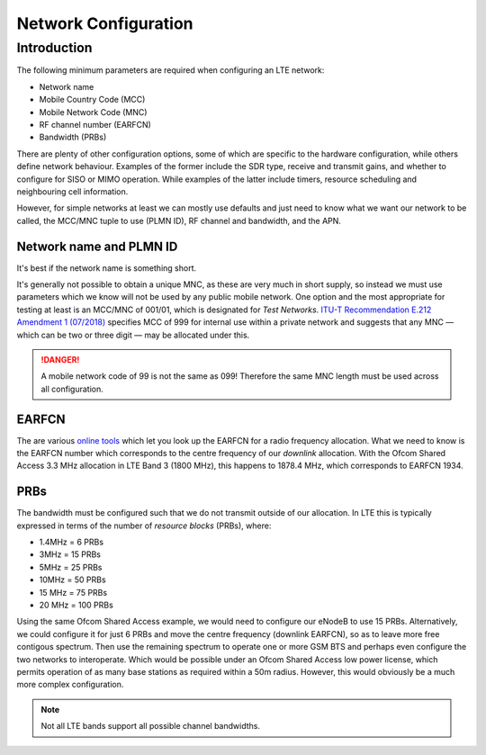 Network Configuration
=====================

Introduction
------------

The following minimum parameters are required when configuring an LTE network:

* Network name
* Mobile Country Code (MCC)
* Mobile Network Code (MNC)
* RF channel number (EARFCN)
* Bandwidth (PRBs)

There are plenty of other configuration options, some of which are specific to the hardware configuration, while others define network behaviour. Examples of the former include the SDR type, receive and transmit gains, and whether to configure for SISO or MIMO operation. While examples of the latter include timers, resource scheduling and neighbouring cell information.

However, for simple networks at least we can mostly use defaults and just need to know what we want our network to be called, the MCC/MNC tuple to use (PLMN ID), RF channel and bandwidth, and the APN.

Network name and PLMN ID
^^^^^^^^^^^^^^^^^^^^^^^^

It's best if the network name is something short. 

It's generally not possible to obtain a unique MNC, as these are very much in short supply, so instead we must use parameters which we know will not be used by any public mobile network. One option and the most appropriate for testing at least is an MCC/MNC of 001/01, which is designated for *Test Networks*. `ITU-T Recommendation E.212 Amendment 1 (07/2018)`_ specifies MCC of 999 for internal use within a private network and suggests that any MNC — which can be two or three digit — may be allocated under this. 

.. danger::
   A mobile network code of 99 is not the same as 099! Therefore the same MNC length must be used across all configuration.

EARFCN
^^^^^^

The are various `online tools`_ which let you look up the EARFCN for a radio frequency allocation. What we need to know is the EARFCN number which corresponds to the centre frequency of our *downlink* allocation. With the Ofcom Shared Access 3.3 MHz allocation in LTE Band 3 (1800 MHz), this happens to 1878.4 MHz, which corresponds to EARFCN 1934.

PRBs
^^^^

The bandwidth must be configured such that we do not transmit outside of our allocation. In LTE this is typically expressed in terms of the number of *resource blocks* (PRBs), where:

* 1.4MHz = 6 PRBs
* 3MHz = 15 PRBs
* 5MHz = 25 PRBs
* 10MHz = 50 PRBs
* 15 MHz = 75 PRBs
* 20 MHz = 100 PRBs

Using the same Ofcom Shared Access example, we would need to configure our eNodeB to use 15 PRBs. Alternatively, we could configure it for just 6 PRBs and move the centre frequency (downlink EARFCN), so as to leave more free contigous spectrum. Then use the remaining spectrum to operate one or more GSM BTS and perhaps even configure the two networks to interoperate. Which would be possible under an Ofcom Shared Access low power license, which permits operation of as many base stations as required within a 50m radius. However, this would obviously be a much more complex configuration.

.. note::
   Not all LTE bands support all possible channel bandwidths.  

.. _ITU-T Recommendation E.212 Amendment 1 (07/2018): https://www.itu.int/rec/T-REC-E.212/en
.. _online tools: https://www.sqimway.com/lte_band.php

